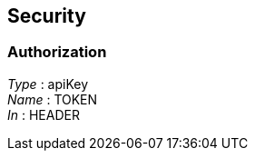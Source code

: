 
[[_securityscheme]]
== Security

[[_authorization]]
=== Authorization
[%hardbreaks]
__Type__ : apiKey
__Name__ : TOKEN
__In__ : HEADER



